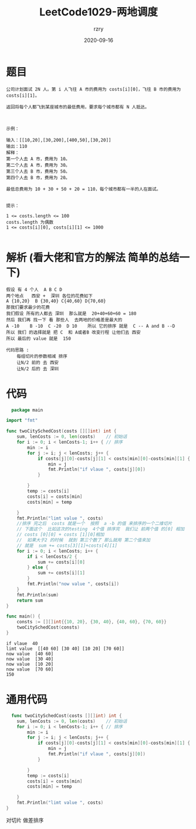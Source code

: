 #+TITLE:     LeetCode1029-两地调度
#+AUTHOR:    rzry
#+EMAIL:     rzry36008@ccie.lol
#+DATE:      2020-09-16
#+LANGUAGE:  en

* 题目
  #+BEGIN_SRC
  公司计划面试 2N 人。第 i 人飞往 A 市的费用为 costs[i][0]，飞往 B 市的费用为 costs[i][1]。

  返回将每个人都飞到某座城市的最低费用，要求每个城市都有 N 人抵达。

   

  示例：

  输入：[[10,20],[30,200],[400,50],[30,20]]
  输出：110
  解释：
  第一个人去 A 市，费用为 10。
  第二个人去 A 市，费用为 30。
  第三个人去 B 市，费用为 50。
  第四个人去 B 市，费用为 20。

  最低总费用为 10 + 30 + 50 + 20 = 110，每个城市都有一半的人在面试。
   

  提示：

  1 <= costs.length <= 100
  costs.length 为偶数
  1 <= costs[i][0], costs[i][1] <= 1000

  #+END_SRC
* 解析   (看大佬和官方的解法  简单的总结一下)
  #+BEGIN_SRC
  假设 有 4 个人  A B C D
  两个地点   西安 +  深圳 各位的花费如下
  A {10,20}  B {30,40} C{40,60} D{70,60}
  那我们要求最少的花费
  我们假设 所有的人都去 深圳  那么就是  20+40+60+60 = 180
  然后 我们再 找一下 看 那些人  去两地的价格差是最大的
  A -10    B -10  C -20  D 10    所以 它的排序 就是  C -- A and B --D
  所以 我们 的选择就是 把 C  和 A或者B 改变行程 让他们去 西安
  所以 最后的 value 就是  150

  代码思路 :
      每组切片的参数相减 排序
      让N/2 前的 去 西安
      让N/2 后的 去 深圳
  #+END_SRC
* 代码
  #+BEGIN_SRC go
  package main

import "fmt"

func twoCitySchedCost(costs [][]int) int {
	sum, lenCosts := 0, len(costs)    // 初始话
	for i := 0; i < lenCosts-1; i++ { // 排序
		min := i
		for j := i; j < lenCosts; j++ {
			if costs[j][0]-costs[j][1] < costs[min][0]-costs[min][1] { //  把每一个 传进来的 去a地 - 去b地 的值 排序
				min = j
				fmt.Println("if vlaue ", costs[j][0])
			}

		}
		temp := costs[i]
		costs[i] = costs[min]
		costs[min] = temp

	}
	fmt.Println("limt value ", costs)
	//排序 完之后  costs 就是一个  按照  a -b 的值 来排序的一个二维切片
	// 下面这个  比如这次的testing  4个值 排序完  我们让 前两个值 的[0] 相加
	// costs [0][0] + costs [1][0]相加
	//  如果大于2 的时候  就到 第三个数了 那么就用 第二个值来加
	// 就是  sum += costs[3][1]+costs[4][1]
	for i := 0; i < lenCosts; i++ {
		if i < lenCosts/2 {
			sum += costs[i][0]
		} else {
			sum += costs[i][1]
		}
		fmt.Println("now value ", costs[i])
	}
	fmt.Println(sum)
	return sum
}

func main() {
	consts := [][]int{{10, 20}, {30, 40}, {40, 60}, {70, 60}}
	twoCitySchedCost(consts)
}

  #+END_SRC

  #+RESULTS:
  : if vlaue  40
  : limt value  [[40 60] [30 40] [10 20] [70 60]]
  : now value  [40 60]
  : now value  [30 40]
  : now value  [10 20]
  : now value  [70 60]
  : 150
* 通用代码
  #+BEGIN_SRC go
  func twoCitySchedCost(costs [][]int) int {
	sum, lenCosts := 0, len(costs)    // 初始话
	for i := 0; i < lenCosts-1; i++ { // 排序
		min := i
		for j := i; j < lenCosts; j++ {
			if costs[j][0]-costs[j][1] < costs[min][0]-costs[min][1] { //  把每一个 传进来的 去a地 - 去b地 的值 排序
				min = j
				fmt.Println("if vlaue ", costs[j][0])
			}

		}
		temp := costs[i]
		costs[i] = costs[min]
		costs[min] = temp

	}
	fmt.Println("limt value ", costs)
}
  #+END_SRC

对切片 做差排序
